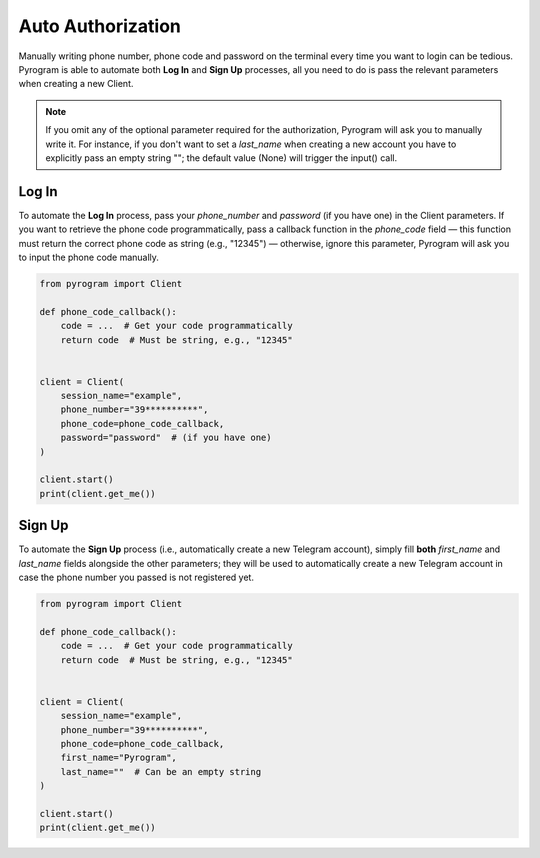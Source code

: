 Auto Authorization
==================

Manually writing phone number, phone code and password on the terminal every time you want to login can be tedious.
Pyrogram is able to automate both **Log In** and **Sign Up** processes, all you need to do is pass the relevant
parameters when creating a new Client.

.. note:: If you omit any of the optional parameter required for the authorization, Pyrogram will ask you to
   manually write it. For instance, if you don't want to set a *last_name* when creating a new account you
   have to explicitly pass an empty string ""; the default value (None) will trigger the input() call.

Log In
-------

To automate the **Log In** process, pass your *phone_number* and *password* (if you have one) in the Client parameters.
If you want to retrieve the phone code programmatically, pass a callback function in the *phone_code* field — this
function must return the correct phone code as string (e.g., "12345") — otherwise, ignore this parameter, Pyrogram will
ask you to input the phone code manually.

.. code-block:: python

    from pyrogram import Client

    def phone_code_callback():
        code = ...  # Get your code programmatically
        return code  # Must be string, e.g., "12345"


    client = Client(
        session_name="example",
        phone_number="39**********",
        phone_code=phone_code_callback,
        password="password"  # (if you have one)
    )

    client.start()
    print(client.get_me())

Sign Up
-------

To automate the **Sign Up** process (i.e., automatically create a new Telegram account), simply fill **both**
*first_name* and *last_name* fields alongside the other parameters; they will be used to automatically create a new
Telegram account in case the phone number you passed is not registered yet.

.. code-block:: python

    from pyrogram import Client

    def phone_code_callback():
        code = ...  # Get your code programmatically
        return code  # Must be string, e.g., "12345"


    client = Client(
        session_name="example",
        phone_number="39**********",
        phone_code=phone_code_callback,
        first_name="Pyrogram",
        last_name=""  # Can be an empty string
    )

    client.start()
    print(client.get_me())